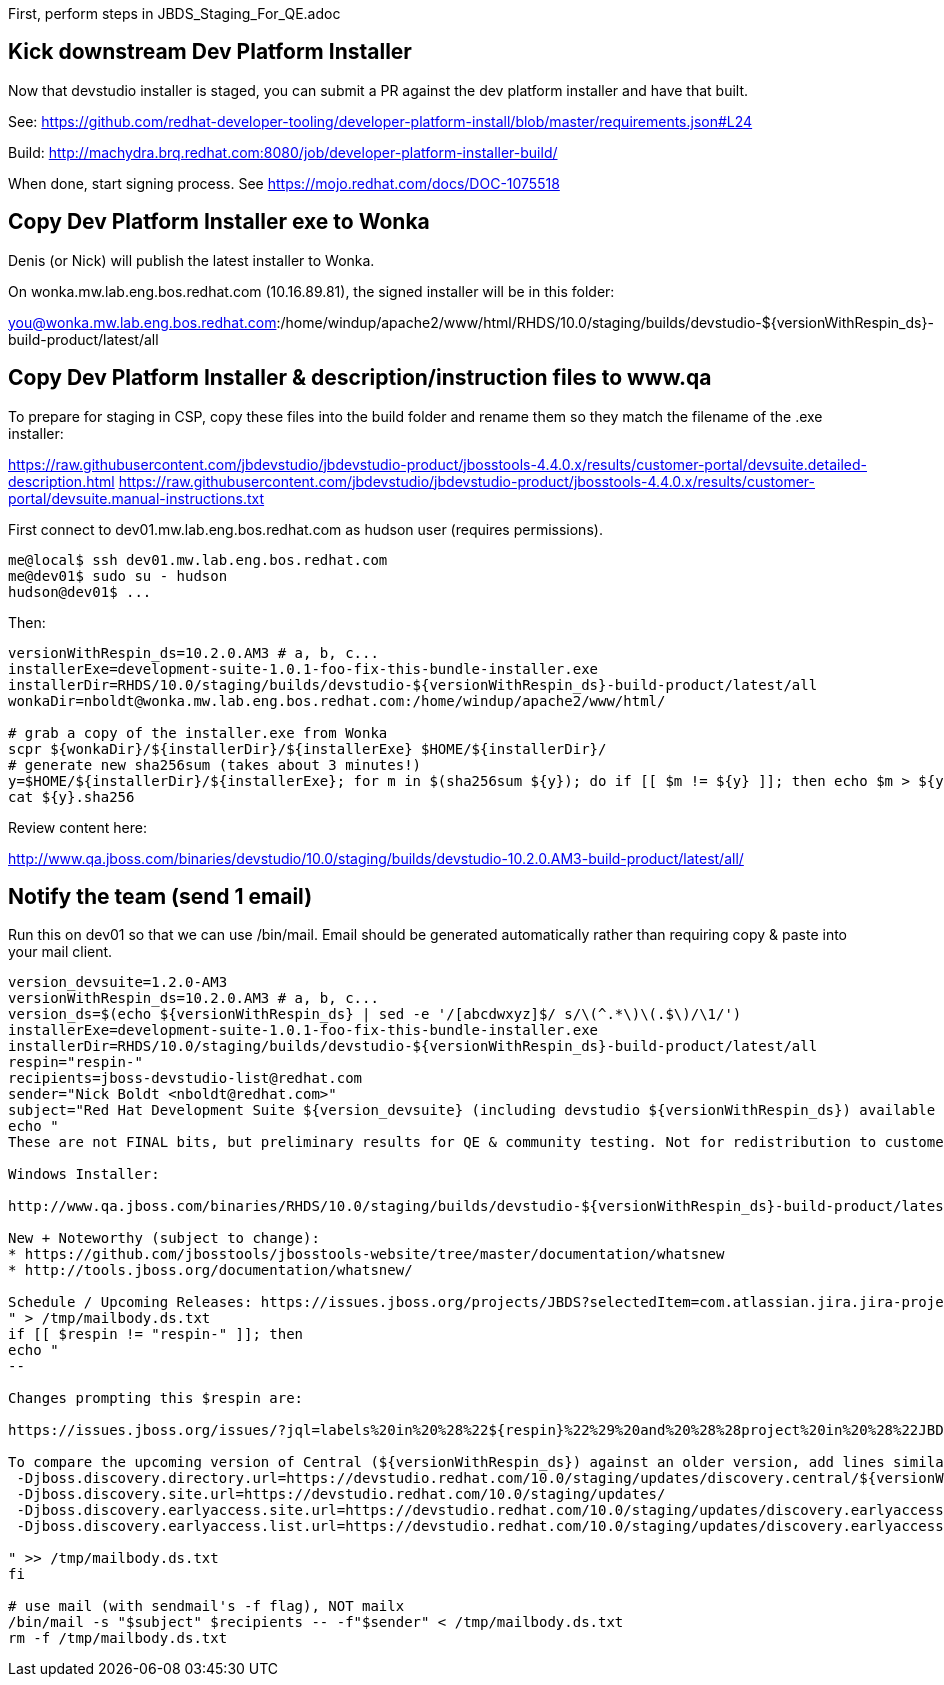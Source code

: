 First, perform steps in JBDS_Staging_For_QE.adoc

== Kick downstream Dev Platform Installer

Now that devstudio installer is staged, you can submit a PR against the dev platform installer and have that built.

See: https://github.com/redhat-developer-tooling/developer-platform-install/blob/master/requirements.json#L24

Build: http://machydra.brq.redhat.com:8080/job/developer-platform-installer-build/

When done, start signing process. See https://mojo.redhat.com/docs/DOC-1075518


== Copy Dev Platform Installer exe to Wonka

Denis (or Nick) will publish the latest installer to Wonka.

On wonka.mw.lab.eng.bos.redhat.com (10.16.89.81), the signed installer will be in this folder:

you@wonka.mw.lab.eng.bos.redhat.com:/home/windup/apache2/www/html/RHDS/10.0/staging/builds/devstudio-${versionWithRespin_ds}-build-product/latest/all


== Copy Dev Platform Installer & description/instruction files to www.qa

To prepare for staging in CSP, copy these files into the build folder and rename them so they match the filename of the .exe installer:

https://raw.githubusercontent.com/jbdevstudio/jbdevstudio-product/jbosstools-4.4.0.x/results/customer-portal/devsuite.detailed-description.html
https://raw.githubusercontent.com/jbdevstudio/jbdevstudio-product/jbosstools-4.4.0.x/results/customer-portal/devsuite.manual-instructions.txt

First connect to dev01.mw.lab.eng.bos.redhat.com as +hudson+ user (requires permissions).

[source,bash]
----
me@local$ ssh dev01.mw.lab.eng.bos.redhat.com
me@dev01$ sudo su - hudson
hudson@dev01$ ...
----

Then:

[source,bash]
----

versionWithRespin_ds=10.2.0.AM3 # a, b, c...
installerExe=development-suite-1.0.1-foo-fix-this-bundle-installer.exe
installerDir=RHDS/10.0/staging/builds/devstudio-${versionWithRespin_ds}-build-product/latest/all
wonkaDir=nboldt@wonka.mw.lab.eng.bos.redhat.com:/home/windup/apache2/www/html/

# grab a copy of the installer.exe from Wonka
scpr ${wonkaDir}/${installerDir}/${installerExe} $HOME/${installerDir}/
# generate new sha256sum (takes about 3 minutes!)
y=$HOME/${installerDir}/${installerExe}; for m in $(sha256sum ${y}); do if [[ $m != ${y} ]]; then echo $m > ${y}.sha256; fi; done
cat ${y}.sha256

----

Review content here:

http://www.qa.jboss.com/binaries/devstudio/10.0/staging/builds/devstudio-10.2.0.AM3-build-product/latest/all/

== Notify the team (send 1 email)

Run this on dev01 so that we can use /bin/mail. Email should be generated automatically rather than requiring copy & paste into your mail client.

[source,bash]
----
version_devsuite=1.2.0-AM3
versionWithRespin_ds=10.2.0.AM3 # a, b, c...
version_ds=$(echo ${versionWithRespin_ds} | sed -e '/[abcdwxyz]$/ s/\(^.*\)\(.$\)/\1/')
installerExe=development-suite-1.0.1-foo-fix-this-bundle-installer.exe
installerDir=RHDS/10.0/staging/builds/devstudio-${versionWithRespin_ds}-build-product/latest/all
respin="respin-"
recipients=jboss-devstudio-list@redhat.com
sender="Nick Boldt <nboldt@redhat.com>"
subject="Red Hat Development Suite ${version_devsuite} (including devstudio ${versionWithRespin_ds}) available for QE testing"
echo "
These are not FINAL bits, but preliminary results for QE & community testing. Not for redistribution to customers or end users.

Windows Installer:

http://www.qa.jboss.com/binaries/RHDS/10.0/staging/builds/devstudio-${versionWithRespin_ds}-build-product/latest/all/${installerExe}

New + Noteworthy (subject to change):
* https://github.com/jbosstools/jbosstools-website/tree/master/documentation/whatsnew
* http://tools.jboss.org/documentation/whatsnew/

Schedule / Upcoming Releases: https://issues.jboss.org/projects/JBDS?selectedItem=com.atlassian.jira.jira-projects-plugin:release-page
" > /tmp/mailbody.ds.txt
if [[ $respin != "respin-" ]]; then
echo "
--

Changes prompting this $respin are:

https://issues.jboss.org/issues/?jql=labels%20in%20%28%22${respin}%22%29%20and%20%28%28project%20in%20%28%22JBDS%22%29%20and%20fixversion%20in%20%28%22${version_ds}%22%29%29%20or%20%28project%20in%20%28%22JBIDE%22%2C%22TOOLSDOC%22%29%20and%20fixversion%20in%20%28%22${version_JBT}%22%29%29%29

To compare the upcoming version of Central (${versionWithRespin_ds}) against an older version, add lines similar to these your eclipse.ini file after the -vmargs line for the appropriate version & URLs:
 -Djboss.discovery.directory.url=https://devstudio.redhat.com/10.0/staging/updates/discovery.central/${versionWithRespin_ds}/devstudio-directory.xml
 -Djboss.discovery.site.url=https://devstudio.redhat.com/10.0/staging/updates/
 -Djboss.discovery.earlyaccess.site.url=https://devstudio.redhat.com/10.0/staging/updates/discovery.earlyaccess/${versionWithRespin_ds}/
 -Djboss.discovery.earlyaccess.list.url=https://devstudio.redhat.com/10.0/staging/updates/discovery.earlyaccess/${versionWithRespin_ds}/devstudio-earlyaccess.properties

" >> /tmp/mailbody.ds.txt
fi

# use mail (with sendmail's -f flag), NOT mailx
/bin/mail -s "$subject" $recipients -- -f"$sender" < /tmp/mailbody.ds.txt
rm -f /tmp/mailbody.ds.txt

----

